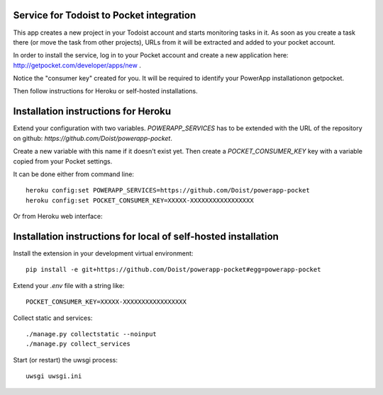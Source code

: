 Service for Todoist to Pocket integration
-----------------------------------------

This app creates a new project in your Todoist account and starts
monitoring tasks in it. As soon as you create a task there
(or move the task from other projects), URLs from it will be extracted and added to your
pocket account.

In order to install the service, log in to your Pocket account and create
a new application here: http://getpocket.com/developer/apps/new .

Notice the "consumer key" created for you. It will be required to identify your PowerApp
installationon getpocket.

.. image:: powerapp_pocket/static/powerapp_pocket/getpocket_consumer_key.png

Then follow instructions for Heroku or self-hosted installations.

Installation instructions for Heroku
------------------------------------

Extend your configuration with two variables. `POWERAPP_SERVICES` has to be
extended with the URL of the repository on github: `https://github.com/Doist/powerapp-pocket`.

Create a new variable with this name if it doesn't exist yet.
Then create a `POCKET_CONSUMER_KEY` key with a variable copied from your
Pocket settings.

It can be done either from command line::

    heroku config:set POWERAPP_SERVICES=https://github.com/Doist/powerapp-pocket
    heroku config:set POCKET_CONSUMER_KEY=XXXXX-XXXXXXXXXXXXXXXXX

Or from Heroku web interface:

.. image:: powerapp_pocket/static/powerapp_pocket/heroku_config_variables.png



Installation instructions for local of self-hosted installation
---------------------------------------------------------------

Install the extension in your development virtual environment::

    pip install -e git+https://github.com/Doist/powerapp-pocket#egg=powerapp-pocket

Extend your `.env` file with a string like::

    POCKET_CONSUMER_KEY=XXXXX-XXXXXXXXXXXXXXXXX

Collect static and services::

    ./manage.py collectstatic --noinput
    ./manage.py collect_services

Start (or restart) the uwsgi process::

    uwsgi uwsgi.ini
